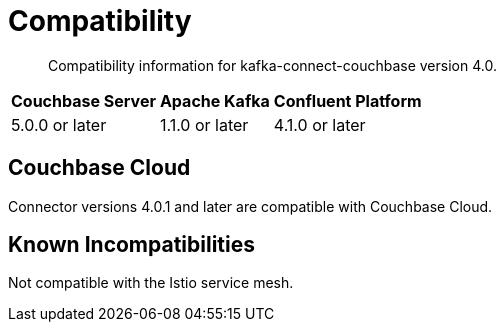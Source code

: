 = Compatibility

[abstract]
Compatibility information for kafka-connect-couchbase version 4.0.

[%autowidth,cols="3*^"]
|===
h| Couchbase Server h| Apache Kafka   h| Confluent Platform
| 5.0.0 or later     | 1.1.0 or later  | 4.1.0 or later
|===

== Couchbase Cloud

Connector versions 4.0.1 and later are compatible with Couchbase Cloud.

== Known Incompatibilities

Not compatible with the Istio service mesh.
